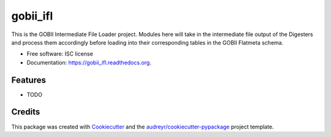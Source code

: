 ===============================
gobii_ifl
===============================

.. image:: https://img.shields.io/pypi/v/gobii_ifl.svg
        :target: https://pypi.python.org/pypi/gobii_ifl

.. image:: https://img.shields.io/travis/kevinpalis/gobii_ifl.svg
        :target: https://travis-ci.org/kevinpalis/gobii_ifl

.. image:: https://readthedocs.org/projects/gobii_ifl/badge/?version=latest
        :target: https://readthedocs.org/projects/gobii_ifl/?badge=latest
        :alt: Documentation Status


This is the GOBII Intermediate File Loader project. Modules here will take in the intermediate file output of the Digesters and process them accordingly before loading into their corresponding tables in the GOBII Flatmeta schema.

* Free software: ISC license
* Documentation: https://gobii_ifl.readthedocs.org.

Features
--------

* TODO

Credits
---------

This package was created with Cookiecutter_ and the `audreyr/cookiecutter-pypackage`_ project template.

.. _Cookiecutter: https://github.com/audreyr/cookiecutter
.. _`audreyr/cookiecutter-pypackage`: https://github.com/audreyr/cookiecutter-pypackage
